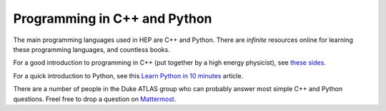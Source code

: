 Programming in C++ and Python
=============================

The main programming languages used in HEP are C++ and Python. There
are *infinite* resources online for learning these programming
languages, and countless books.

For a good introduction to programming in C++ (put together by a high
energy physicist), see `these sides
<http://webhome.phy.duke.edu/~ddavis/public/Summer2016_CPPTutorial.pdf>`_.

For a quick introduction to Python, see this `Learn Python in 10
minutes <https://www.stavros.io/tutorials/python/>`_ article.

There are a number of people in the Duke ATLAS group who can probably
answer most simple C++ and Python questions. Freel free to drop a
question on `Mattermost
<https://mattermost.web.cern.ch/duke/channels/summer-students-2019>`_.
